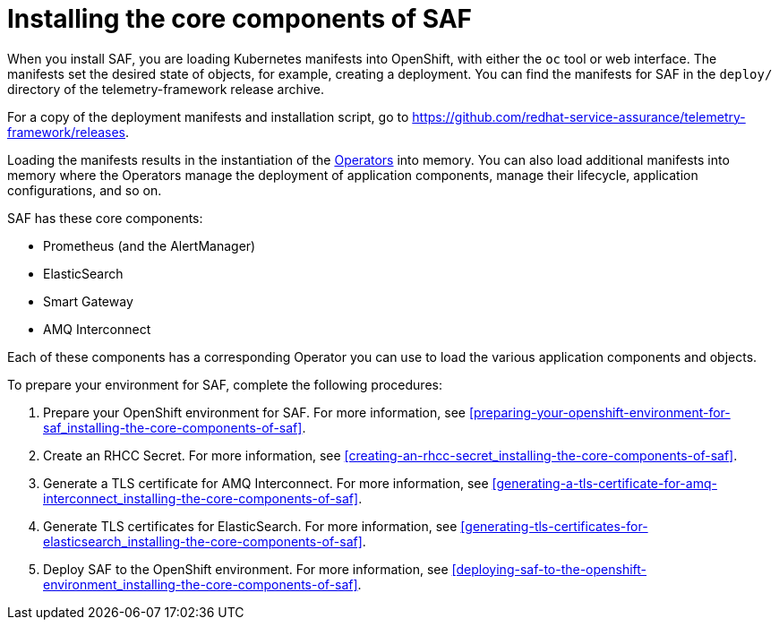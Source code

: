 // Module included in the following assemblies:
//
// <List assemblies here, each on a new line>

// This module can be included from assemblies using the following include statement:
// include::<path>/proc_installing-the-core-components-of-saf.adoc[leveloffset=+1]

// The file name and the ID are based on the module title. For example:
// * file name: proc_doing-procedure-a.adoc
// * ID: [id='proc_doing-procedure-a_{context}']
// * Title: = Doing procedure A
//
// The ID is used as an anchor for linking to the module. Avoid changing
// it after the module has been published to ensure existing links are not
// broken.
//
// The `context` attribute enables module reuse. Every module's ID includes
// {context}, which ensures that the module has a unique ID even if it is
// reused multiple times in a guide.
//
// Start the title with a verb, such as Creating or Create. See also
// _Wording of headings_ in _The IBM Style Guide_.
[id='installing-the-core-components-of-saf_{context}']
= Installing the core components of SAF

When you install SAF, you are loading Kubernetes manifests into OpenShift, with either the `oc` tool or web interface. The manifests set the desired state of objects, for example, creating a deployment. You can find the manifests for SAF in the `deploy/` directory of the telemetry-framework release archive.

For a copy of the deployment manifests and installation script, go to
link:https://github.com/redhat-service-assurance/telemetry-framework/releases[https://github.com/redhat-service-assurance/telemetry-framework/releases].

Loading the manifests results in the instantiation of the link:https://coreos.com/blog/introducing-operators.html[Operators] into memory. You can also load additional manifests into memory where the Operators manage the deployment of application components, manage their lifecycle, application configurations, and so on.

SAF has these core components:

* Prometheus (and the AlertManager)
* ElasticSearch
* Smart Gateway
* AMQ Interconnect

Each of these components has a corresponding Operator you can use to load the various application components and objects.

To prepare your environment for SAF, complete the following procedures:

. Prepare your OpenShift environment for SAF. For more information, see <<preparing-your-openshift-environment-for-saf_installing-the-core-components-of-saf>>.

. Create an RHCC Secret. For more information, see <<creating-an-rhcc-secret_installing-the-core-components-of-saf>>.

. Generate a TLS certificate for AMQ Interconnect. For more information, see
<<generating-a-tls-certificate-for-amq-interconnect_installing-the-core-components-of-saf>>.

. Generate TLS certificates for ElasticSearch. For more information, see
<<generating-tls-certificates-for-elasticsearch_installing-the-core-components-of-saf>>.

. Deploy SAF to the OpenShift environment. For more information, see <<deploying-saf-to-the-openshift-environment_installing-the-core-components-of-saf>>.
